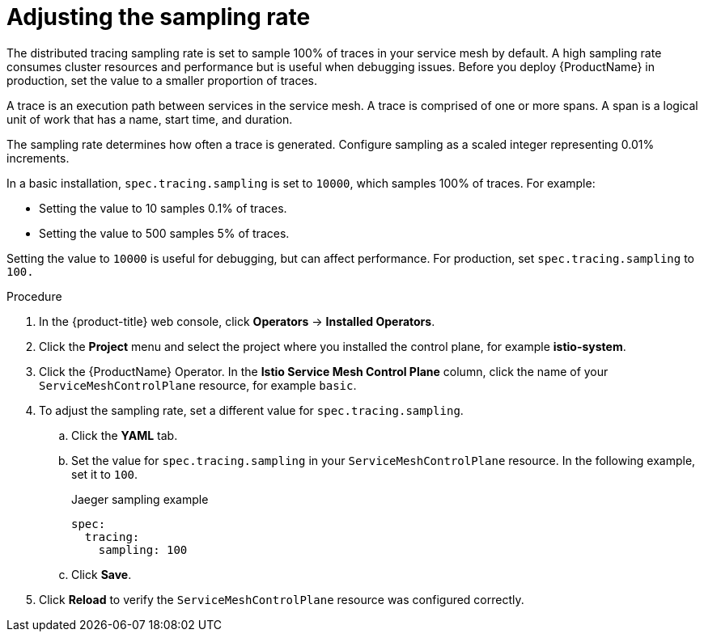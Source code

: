 // Module included in the following assemblies:
//
// * service_mesh/v2x/ossm-config.adoc

[id="ossm-config-sampling_{context}"]
= Adjusting the sampling rate

[role="_abstract"]
The distributed tracing sampling rate is set to sample 100% of traces in your service mesh by default. A high sampling rate consumes cluster resources and performance but is useful when debugging issues. Before you deploy {ProductName} in production, set the value to a smaller proportion of traces.

A trace is an execution path between services in the service mesh. A trace is comprised of one or more spans. A span is a logical unit of work that has a name, start time, and duration.

The sampling rate determines how often a trace is generated. Configure sampling as a scaled integer representing 0.01% increments.

In a basic installation, `spec.tracing.sampling` is set to `10000`, which samples 100% of traces. For example:

* Setting the value to 10 samples 0.1% of traces.
* Setting the value to 500 samples 5% of traces.

Setting the value to `10000` is useful for debugging, but can affect performance. For production, set `spec.tracing.sampling` to `100.`

.Procedure

. In the {product-title} web console, click *Operators* -> *Installed Operators*.

. Click the *Project* menu and select the project where you installed the control plane, for example *istio-system*.

. Click the {ProductName} Operator. In the *Istio Service Mesh Control Plane* column, click the name of your `ServiceMeshControlPlane` resource, for example `basic`.

. To adjust the sampling rate, set a different value for `spec.tracing.sampling`.
+
.. Click the *YAML* tab.
+
.. Set the value for `spec.tracing.sampling` in your `ServiceMeshControlPlane` resource. In the following example, set it to `100`.
+
.Jaeger sampling example
[source,yaml]
----
spec:
  tracing:
    sampling: 100
----
+
.. Click *Save*.

. Click *Reload* to verify the `ServiceMeshControlPlane` resource was configured correctly.
